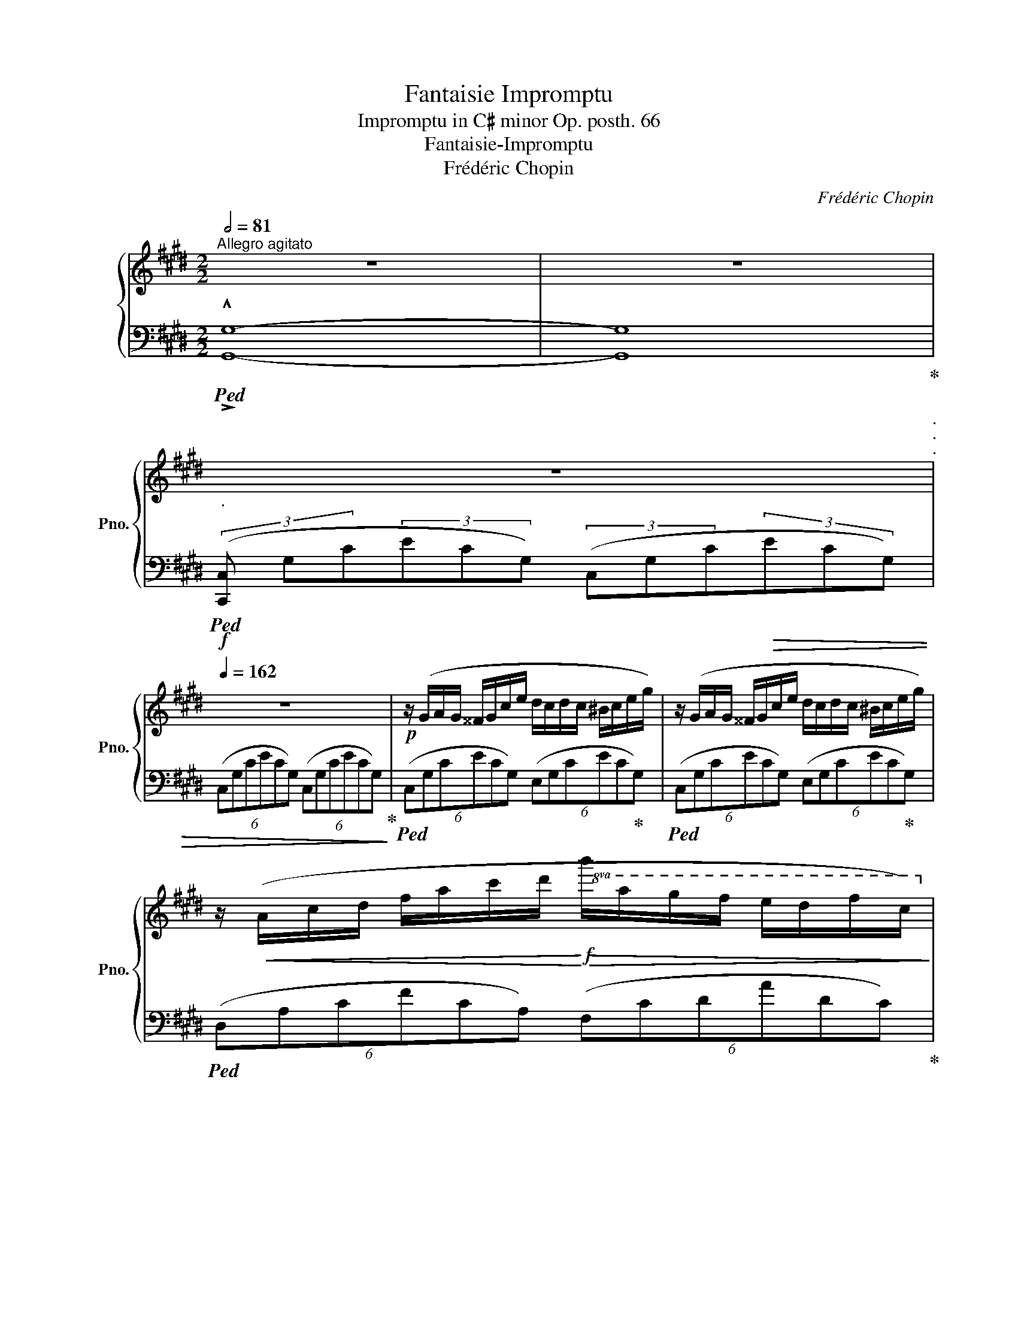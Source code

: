 X:1
T:Fantaisie Impromptu
T:Impromptu in C♯ minor Op. posth. 66
T:Fantaisie-Impromptu
T:Frédéric Chopin
C:Frédéric Chopin
%%score { ( 1 3 ) | ( 2 4 ) }
L:1/8
Q:1/2=81
M:2/2
K:E
V:1 treble nm="鋼琴" snm="Pno."
V:3 treble 
V:2 bass 
V:4 bass 
V:1
"^Allegro agitato" z8 | z8 | %2
[Q:1/4=80]"_."[Q:1/4=42] z8[Q:1/4=120]"^."[Q:1/4=66][Q:1/4=102][Q:1/4=138][Q:1/4=140]"^."[Q:1/4=162][Q:1/4=162]"^." | %3
 z8 |!p! z/ (G/A/G/ ^^F/G/c/e/ d/c/d/c/ ^B/c/e/g/) | z/ (G/A/G/ ^^F/G/c/e/ d/c/d/c/ ^B/c/e/g/) | %6
 z/!<(! (A/c/d/ f/a/c'/d'/!<)!!f!!8va(!!>(! b'/a'/g'/f'/ e'/d'/f'/c'/)!8va)!!>)! | %7
!p! (^b/d'/a/g/ f/a/e/d/ f/c/^B/d/ A/G/=B/A/-) | A/(G/A/G/ ^^F/G/c/e/ d/c/d/c/ ^B/c/e/g/) | %9
 z/ (G/^A/G/ ^^F/G/c/e/ d/c/d/c/ ^B/c/e/g/) | %10
"_cresc." (d/e/d/^^c/ d/b/^a/g/ ^^f/)(e'/d'/^c'/ b/a/g/f/) | %11
!f!!>(! (^a/g/b/!>)!!mp!^^c/)!f!!>(! (e/d/g/!>)!!mp!^A/)!f!!>(! (^c/B/d/!>)!!mp!^^F/)!f!!>(! (A/G/F/!>)!!mp!G/) | %12
!f! G2 F2 ^E2 F2 | (!>!C/c/F/A/) (!>!D/d/F/A/) (!>!E/e/G/B/) (!>!G/g/B/e/) | %14
 (!>!G/g/^B/c/) (!>!F/f/B/c/) (!>!^E/^e/B/c/) (!>!F/f/B/c/) | %15
!>(! (!>!^E/^e/=B/d/) (!>!F/f/B/d/) (!>!A/a/B/=e/) (!>!G/g/B/e/)!>)! |!p! x/ g2 f2 ^e2 f x/ | %17
 (C/!>!c/"_cresc."F/A/) (D/!>!d/F/A/) (E/!>!e/G/B/) (G/!>!g/B/e/) | %18
 (G/!>!g/^B/c/) (F/!>!f/B/c/)!f! (d/!>!d'/f/a/) (c/!>!c'/f/a/) | %19
!>(! (c/!>!c'/d/f/) (^B/!>!^b/d/f/)!>)!!mf! (B/"_dimin."!>!b/d/f/) (B/!>!b/d/f/) | %20
 (=c/!>!=c'/d/f/) (=B/!>!=b/d/f/) (B/!>!b/d/f/) (^A/!>!^a/d/f/) | %21
 (^A/^a/d/f/) (=A/=a/d/f/) (A/a/d/f/) (A/a/d/f/) | %22
!pp! (=c/=c'/d/f/) (=B/b/d/f/) (B/b/d/f/) (^A/^a/d/f/) | %23
 (^A/^a/d/f/)[Q:1/4=130]"_riten."[Q:1/4=150]!>(! (=A/=a/d/f/)[Q:1/4=120]"^."[Q:1/4=126] (A/a/d/f/)[Q:1/4=110]"^."[Q:1/4=90] (G/g/d/!>)!f/) | %24
!p! z/[Q:1/4=162]"^a tempo" (G/A/G/ ^^F/G/c/e/ d/c/d/c/ ^B/c/e/g/) | %25
 z/ (G/A/G/ ^^F/G/c/e/ d/c/d/c/ ^B/c/e/g/) | %26
 z/!<(! (A/c/d/ f/a/c'/d'/!<)!!f!!8va(!!>(! b'/a'/g'/f'/ e'/d'/f'/c'/)!8va)!!>)! | %27
!p! (^b/d'/a/g/ f/a/e/d/ f/c/^B/d/ A/G/=B/A/-) | %28
 A/(G/A/G/ ^^F/G/c/e/"_cresc." d/c/d/c/ ^B/c/e/g/) | %29
 (e/d/e/d/ ^^c/d/f/a/) (f/^e/f/e/ ^^d/e/g/^c'/) | %30
 z/ (c/=d/c/ ^B/c/f/a/ f/^e/f/e/ ^^d/e/g/!mf!c'/) | %31
"_sempre cresc." (g/f/g/f/ ^e/f/a/c'/) a/(g/a/g/ ^^f/g/^b/d'/) | %32
 (g/a/g/^^f/ g/)(!>!e'/d'/=d'/ c'/=c'/b/^a/ =a/g/=g/^f/) | %33
 (e/f/e/d/ e/)(!>!e'/d'/=d'/ c'/=c'/b/^a/ =a/g/=g/f/ | %34
 ^g/) z/ (!>!g'/=g'/ f'/^e'/=e'/d'/ =d'/c'/=c'/b/ ^a/=a/^g/=g/ | %35
!<(! f/^e/=e/d/ =d/c/=c/B/ ^A/=A/G/=G/ F/=E/^D/^C/!<)! | %36
 !wedge!G,) z!ff!!8va(! (!>!a'/g'/e''/e'/) (!>!f'/e'/c''/c'/) (!>!d'/c'/g'/g/)!8va)! | %37
 (a/g/e'/e/) (f/e/c'/c/) (d/c/g/G/) (A/G/e/E/) | %38
 (F/E/c/C/) (D/C/G/G,/)[Q:1/4=140]"^riten."[Q:1/4=150]!>(! (D/C/G/G,/)[Q:1/4=138] (D/C/A/A,/) | %39
[Q:1/4=130]"_."[Q:1/4=126] (D/C/G/G,/)[Q:1/4=114] (D/C/^^F/^^F,/)[Q:1/4=102] (D/C/G/G,/)[Q:1/4=90] (D/[Q:1/4=78]^B,/[Q:1/4=66]G/[Q:1/4=54]G,/)!>)! || %40
[K:Db][Q:1/4=65]"^Largo"[Q:1/4=40] z8[Q:1/4=70] | z8 || %42
[M:4/4][Q:1/4=72]"^Moderato cantabile""_sotto voce"!p! A4 TB!<(!Ade | x6!<)!!mf! !>!A2 | %44
!>(! g2 f2 e2 !>!f>d!>)! |!p! x4 (!>!B4- | B4 T_c!<(!Bef)!<)! |!mf! (g2 f2 e2 f2) | %48
 (d4{cded}!>(! f3 e!>)! |!p! !>!e8)[Q:1/4=90]"_riten."[Q:1/4=66][Q:1/4=54] | %50
[Q:1/4=72]"^a tempo" A4 TB!<(!Ade | x6!<)! !>!A2 |!>(! g2 f2 e2{fede}!>(! f>!>)!d!>)! | %53
!p! x4 (!>!B4- | B4 T_c!<(!Bef)!<)! |!mf! (g2 f2 e2 f2 | d3) (=G/4A/4B/4A/4!>(! f3 e)!>)! | %57
!p! (!>!e4 d2) z (a | A4) (TB>!<(!=AB>c!<)! |!f! _A) z (c'2-!>(! (7:4:7c'ba"^"_fd)B3/2!>)!(a/ | %60
!p! !>!E4)"_dim."!>(!{/c} (B>=AB>e!>)! | _A2) z2!pp! (B2!>(! (3d"^"cB)!>)! | A4 TB!<(!Ade | %63
 x6!<)! !>!A2 | g2 f2 e2{fede}!>(! f>!>)!d | x4!>(! !>!B4-!>)! |!p! B4 T_c!<(!Bef!<)! | %67
!mf! (g2 f2 e2 f2 | d3) (=G/4A/4B/4A/4!>(! f3 e)!>)! |!p! (!>!e4 d2) z (a | A4)!<(! (TB>=AB>c!<)! | %71
!f! _A) z (c'2-!>(! (7:4:7c'ba"^"_fdB3/2)!>)!(a/ |!p! !>!E4)"_dim."!>(!{/c} (B>=AB>e!>)! | %73
 _A2) z2!pp! (B2!>(! (3d"^"cB)!>)! | A4 TB!<(!Ade | x6!<)! !>!A2 | g2 f2 e2{fede}!>(! f>!>)!d | %77
 x4!>(! !>!B4-!>)! |!p! B4 T_c!<(!Bef!<)! |!mf! (g2 f2 e2 f2 | %80
"_dim."!>(! d3) (=G/4A/4B/4A/4 f3 e!>)! | %81
!p![Q:1/4=90]"^riten."[Q:1/4=66] e8)[Q:1/4=54][Q:1/4=42][Q:1/4=30] || %82
[K:E][M:2/2]!p![Q:1/4=162]"^Presto" z/ (G/A/G/ ^^F/G/c/e/ d/c/d/c/ ^B/c/e/g/) | %83
 z/ (G/A/G/ ^^F/G/c/e/ d/c/d/c/ ^B/c/e/g/) | %84
 z/!<(! (A/c/d/ f/a/c'/d'/!<)!!f!!8va(!!>(! b'/a'/g'/f'/ e'/d'/f'/c'/)!8va)!!>)! | %85
!p! (^b/d'/a/g/ f/a/e/d/ f/c/^B/d/ A/G/=B/A/-) | A/(G/A/G/ ^^F/G/c/e/ d/c/d/c/ ^B/c/e/g/) | %87
 z/ (G/^A/G/ ^^F/G/c/e/ d/c/d/c/ ^B/c/e/g/) | %88
"_cresc." (d/e/d/^^c/ d/b/^a/g/ ^^f/)(e'/d'/^c'/ b/a/g/f/) | %89
!f!!>(! (^a/g/b/!>)!!mp!^^c/)!f!!>(! (e/d/g/!>)!!mp!^A/)!f!!>(! (^c/B/d/!>)!!mp!^^F/)!f!!>(! (A/G/F/!>)!!mp!G/) | %90
!f! G2 F2 ^E2 F2 | (!>!C/c/F/A/) (!>!D/d/F/A/) (!>!E/e/G/B/) (!>!G/g/B/e/) | %92
 (!>!G/g/^B/c/) (!>!F/f/B/c/) (!>!^E/^e/B/c/) (!>!F/f/B/c/) | %93
!>(! (!>!^E/^e/=B/d/) (!>!F/f/B/d/) (!>!A/a/B/=e/) (!>!G/g/B/e/)!>)! |!p! x/ g2 f2 ^e2 f x/ | %95
 (C/!>!c/"_cresc."F/A/) (D/!>!d/F/A/) (E/!>!e/G/B/) (G/!>!g/B/e/) | %96
 (G/!>!g/^B/c/) (F/!>!f/B/c/)!f! (d/!>!d'/f/a/) (c/!>!c'/f/a/) | %97
!>(! (c/!>!c'/d/f/) (^B/!>!^b/d/f/)!>)!!mp! (B/"_dimin."!>!b/d/!>(!f/) (B/!>!b/d/f/) | %98
 (=c/!>!=c'/d/f/) (=B/!>!=b/d/f/) (B/!>!b/d/f/) (^A/!>!^a/d/f/) | %99
 (^A/^a/d/f/) (=A/=a/d/f/) (A/a/d/f/) (A/a/d/f/)!>)! | %100
!pp! (=c/=c'/d/f/) (=B/b/d/f/) (B/b/d/f/) (^A/^a/d/f/) | %101
 (^A/^a/d/f/)[Q:1/4=110]"_riten."[Q:1/4=150]!>(! (=A/=a/d/f/)[Q:1/4=126] (A/a/d/f/)[Q:1/4=90] (G/g/d/!>)!f/) | %102
!p![Q:1/4=162]"^a tempo" z/ (G/A/G/ ^^F/G/c/e/ d/c/d/c/ ^B/c/e/g/) | %103
 z/ (G/A/G/ ^^F/G/c/e/ d/c/d/c/ ^B/c/e/g/) | %104
 z/!<(! (A/c/d/ f/a/c'/d'/!<)!!f!!8va(!!>(! b'/a'/g'/f'/ e'/d'/f'/c'/)!8va)!!>)! | %105
!p! (^b/d'/a/g/ f/a/e/d/ f/c/^B/d/ A/G/=B/A/-) | %106
 A/(G/A/G/ ^^F/G/c/e/"_cresc." d/c/d/c/ ^B/c/e/g/) | %107
 (e/d/e/d/ ^^c/d/f/a/) (f/^e/f/e/ ^^d/e/g/^c'/) | z/ (c/=d/c/ ^B/c/f/a/ f/^e/f/e/ ^^d/e/g/c'/) | %109
"_sempre cresc." (g/f/g/f/ ^e/f/a/c'/) a/(g/a/g/ ^^f/g/^b/d'/) | %110
 (g/a/g/^^f/ g/)(!>!e'/d'/=d'/ c'/=c'/b/^a/ =a/g/=g/^f/) | %111
 (e/f/e/d/ e/)(!>!e'/d'/=d'/ c'/=c'/b/^a/ =a/g/=g/f/ | %112
 ^g/) z/ (!>!g'/=g'/ f'/^e'/=e'/d'/ =d'/c'/=c'/b/ ^a/=a/^g/=g/ | %113
!<(! f/^e/=e/d/ =d/c/=c/B/ ^A/=A/G/=G/ F/=E/^D/^C/!<)! | %114
 !wedge!G,) z!ff!!8va(! (!>!a'/g'/e''/e'/) (!>!f'/e'/c''/c'/) (!>!d'/c'/g'/g/)!8va)! | %115
 (a/g/e'/e/) (f/e/c'/c/) (d/c/g/G/) (A/G/e/E/) | (F/E/c/C/) (D/C/G/G,/) (D/C/G/G,/) (D/C/A/A,/) | %117
 (D/C/G/G,/) (D/C/^^F/^^F,/)!>(! (D/C/G/G,/) (D/^B,/G/G,/) | %118
 (D/C/G/G,/)!>)! (A/G/!>!e/E/)!ff! (A/G/!>!e/E/) (A/G/!>!d/D/) | %119
!>(! (A/G/!>!d/D/) (A/G/!>!c/C/)!>)!!p! (E/D/!>!G/G,/)!<(! (E/D/!>!G/G,/) | %120
 (D/C/!>!G/G,/)!<)!!ff! (A/G/!>!e/E/) (A/G/!>!e/E/) (A/G/!>!d/D/) | %121
!>(! (A/G/!>!d/D/) (A/G/!>!c/C/)!>)!!p! (E/D/!>!G/G,/)!<(! (E/D/!>!G/G,/) | %122
 (D/C/!>!G/G,/)!<)!!ff! (A/G/!>!e/E/) (F/E/!>!c/C/) (A/G/!>!e/E/) | %123
"_poco a poco diminuendo" (D/C/!>!G/G,/) (A/G/!>!e/E/) (F/E/!>!c/C/) (A/G/!>!e/E/) | %124
 (F/E/c/C/) (A/G/c/C/) (F/E/c/C/) (A/G/c/C/) | (F/E/c/C/) (A/G/c/C/) (F/E/c/C/) (A/G/c/C/) | %126
 (D/C/G/G,/) (D/C/G/G,/)!p!!>(! (D/C/G/G,/) (D/C/G/G,/) | %127
 (D/C/G/G,/) (D/C/G/G,/) (D/C/G/G,/) (D/C/G/G,/)!>)! | %128
!pp!"_il canto marcato" (D/C/G/G,/) (D/C/G/G,/) (D/C/G/G,/) (D/C/G/G,/) | %129
 (D/C/G/G,/) (D/C/G/G,/) (D/C/G/G,/) (D/C/G/G,/) | %130
 (D/C/G/G,/) (D/C/G/G,/) (D/C/G/G,/) (D/C/G/G,/) | %131
 (D/C/G/G,/) (D/C/G/G,/) (D/C/G/G,/) (D/C/G/G,/) | %132
 (D/C/G/G,/) (D/C/G/G,/) (D/C/G/G,/) (D/C/G/G,/) | %133
 (D/C/G/G,/) (D/C/G/G,/) (D/C/G/G,/) (D/C/G/G,/) | %134
!>(! (D/C/G/^E,/) (D/C/G/E,/) (D/C/G/E,/) (D/C/G/E,/) | %135
[Q:1/4=100]"^riten."[Q:1/4=150] (^E/D/[Q:1/4=138]G/F,/)[Q:1/4=126] (E/D/[Q:1/4=114]G/F,/)[Q:1/4=102] (E/D/[Q:1/4=90]G/F,/)[Q:1/4=78] (E/D/[Q:1/4=64]G/F,/)!>)! | %136
[Q:1/4=80]"_."!ppp![Q:1/4=52] (!arpeggio![F,G,-^B,D]8 |[Q:1/4=40] !arpeggio![^E,G,C]8) |] %138
V:2
!ped! !>!!^![G,,G,]8- | [G,,G,]8!ped-up! | %2
!f!!ped! (3([C,,C,]"^" G,C(3E"^"CG,) (3(C,"^"G,C!>(!(3E"^"CG,) | %3
 (6:4:6(C,G,CECG,) (6:4:6(C,G,CECG,)!ped-up!!>)! | %4
!ped! (6:4:6(C,G,CECG,) (6:4:6(E,G,CEC!ped-up!G,) | %5
!ped! (6:4:6(C,G,CECG,) (6:4:6(E,G,CEC!ped-up!G,) | %6
!ped! (6:4:6(D,A,CFCA,) (6:4:6(F,CDADC)!ped-up! | %7
!ped! (6:4:6(G,,D,F,^B,F,D,) (6:4:6(G,,D,F,B,F,!ped-up!D,) | %8
!ped! (6:4:6(C,G,CECG,) (6:4:6(E,G,CEC!ped-up!G,) | %9
!ped! (6:4:6(C,G,^A,EA,G,)!ped-up!!ped! (6:4:6(E,G,A,CA,G,)!ped-up! | %10
!ped! (6:4:6(D,G,B,DB,!ped-up!G,)!ped! (6:4:6(D,^A,C^^FC!ped-up!A,) | %11
"^dimin."!ped! (6:4:6(G,,D,G,B,G,!ped-up!D,)!ped! (6:4:6(G,,D,G,B,G,!ped-up!D,) | %12
!ped! (6:4:6(A,,C,F,A,F,!ped-up!C,)!ped! (6:4:6(A,,C,F,A,F,C,)!ped-up! | %13
!ped! (6:4:6(B,,F,A,B,A,!ped-up!F,)!ped! (6:4:6(E,,B,,E,G,E,B,,)!ped-up! | %14
!ped! (6:4:6(A,,C,F,A,F,!ped-up!C,)!ped! (6:4:6(A,,C,F,A,F,!ped-up!C,) | %15
!ped! (6:4:6(B,,D,A,B,A,!ped-up!D,)!ped! (6:4:6(E,,B,,E,G,E,!ped-up!B,,) | %16
!ped! (6:4:6(A,,C,F,A,F,C,) (6:4:6(A,,C,F,A,F,!ped-up!C,) | %17
!ped! (6:4:6(B,,F,A,B,A,!ped-up!F,)!ped! (6:4:6(E,,B,,E,G,E,!ped-up!B,,) | %18
!ped! (6:4:6(A,,C,F,A,F,!ped-up!C,)!ped! (6:4:6(A,,D,F,A,F,!ped-up!D,) | %19
!ped! (6:4:6(G,,D,F,^B,F,D,) (6:4:6(G,,D,F,B,F,D,)!ped-up! | %20
!ped! (6:4:6(!>!A,,D,F,=B,F,!ped-up!D,)!ped! (6:4:6(!>!^A,,D,F,^A,F,!ped-up!D,) | %21
!ped! (6:4:6(^B,,D,F,=A,F,D,) (6:4:6(B,,D,F,=A,F,!ped-up!D,) | %22
!ped! (6:4:6(!>!A,,D,F,B,F,!ped-up!D,)!ped! (6:4:6(!>!^A,,D,F,^A,F,!ped-up!D,) | %23
!ped! (6:4:6(!>!B,,D,F,=A,F,!ped-up!D,)!ped! (6:4:6(!>!^B,,D,F,G,F,!ped-up!D,) | %24
!ped! (6:4:6(C,G,CECG,) (6:4:6(E,G,CEC!ped-up!G,) | %25
!ped! (6:4:6(C,G,CECG,) (6:4:6(E,G,CEC!ped-up!G,) | %26
!ped! (6:4:6(D,A,CFCA,) (6:4:6(F,CDADC)!ped-up! | %27
!ped! (6:4:6(G,,D,F,^B,F,D,) (6:4:6(G,,D,F,B,F,!ped-up!D,) | %28
!ped! (6:4:6(C,G,CECG,) (6:4:6(E,G,CEC!ped-up!G,) | %29
!ped! (6:4:6(F,CDAD!ped-up!C)[K:treble]!ped! (6:4:6(G,C^EBE!ped-up!C) | %30
!ped! (6:4:6(A,CFAF!ped-up!C)!ped! (6:4:6(G,C^EBE!ped-up!C) | %31
!ped! (6:4:6(A,CFAF!ped-up!C)[K:bass]!ped! (6:4:6(^B,,F,G,DG,!ped-up!F,) | %32
!ped! (6:4:6(C,G,CEC!ped-up!G,)!ped! (6:4:6(D,G,^B,FB,!ped-up!G,) | %33
!ped! (6:4:6(E,G,CEC!ped-up!G,)!ped! (6:4:6(F,CDAD!ped-up!C) | %34
!f! [G,CEG] z z2!ped! !>![^^F,CE=A]2!ped-up! z2 | z8 | %36
!ped! [G,,,G,,] z[K:treble] [Ee]2 [Cc]2 [G,G]2 |[K:bass] [E,E]2 [C,C]2 [G,,G,]2 [E,,E,]2 | %38
 [C,,C,]2 [G,,,G,,]2!ped-up!!ped! [G,,,G,,]2!ped-up!!ped! [A,,,A,,]2!ped-up! | %39
!ped! [G,,,G,,]2!ped-up!!ped! [^^F,,,^^F,,]2!ped-up!!ped! [G,,,G,,]4!ped-up! || %40
[K:Db]"^pesante"!p!!<(!!ped! (3(D,,"^"A,,D,(3F,"^"A,D!<)!!f!!>(! (3F"^"DA,(3F,"^"D,!>)!!p!A,,)!ped-up! | %41
"^poco dim." (6:4:6(D,,A,,"^"D,F,A,D (6:4:6FD"^"A,F,D,A,,-) || %42
[M:4/4]!ped! (6:4:6[D,,A,,] (A,CECA,) (6:4:6(D,A,CGCA,)!ped-up! | %43
!ped! (6:4:6(D,A,DFDA,)!ped-up!!ped! (6:4:6(D,A,F[I:staff -1]A[I:staff +1]F!ped-up!A,) | %44
!ped! !>!G2!ped-up!!ped! !>!F2!ped-up!!ped! !>!E2!ped-up!!ped! !>!D2!ped-up! | %45
!ped! (6:4:6(A,,E,A,CA,E,)!ped-up!!ped! (6:4:6(G,,G,B,DB,G,)!ped-up! | %46
!ped! (6:4:6(B,,F,B,=DB,F,)!ped-up!!ped! (6:4:6(B,,B,DAD!ped-up!B,) | %47
!ped! (3(E,GB,)!ped-up!!ped! (3(F,F=A,)!ped-up!!ped! (3(G,EB,)!ped-up!!ped! (3(_A,G!ped-up!C) | %48
!ped! (6:4:6(D,A,DFDA,)!ped-up!!ped! (6:4:6(E,=G,DEDG,)!ped-up! | %49
!ped! (6:4:6(A,,E,A,CA,E,)!ped-up!!ped! (6:4:6(A,,E,_G,B,G,E,)!ped-up! | %50
!ped! (6:4:6A,,(A,CECA,)!ped-up!!ped! (6:4:6(D,A,CGCA,)!ped-up! | %51
!ped! (6:4:6(D,A,DFDA,)!ped-up!!ped! (6:4:6(D,A,F[I:staff -1]A[I:staff +1]F!ped-up!A,) | %52
!ped! !>!G2!ped-up!!ped! !>!F2!ped-up!!ped! !>!E2!ped-up!!ped! !>!D2!ped-up! | %53
!ped! (6:4:6(A,,E,A,CA,E,)!ped-up!!ped! (6:4:6(G,,G,B,DB,G,)!ped-up! | %54
!ped! (6:4:6(B,,F,B,=DB,F,)!ped-up!!ped! (6:4:6(B,,B,DAD!ped-up!B,) | %55
!ped! (3(E,GB,)!ped-up!!ped! (3(F,F=A,)!ped-up!!ped! (3(G,EB,)!ped-up!!ped! (3(_A,G!ped-up!C) | %56
!ped! (6:4:6(D,A,DFDA,)!ped-up!!ped! (6:4:6(D,A,CGCA,)!ped-up! | %57
!ped! (6:4:6(D,A,CGCA,)!ped-up!!ped! (6:4:6(D,A,DFDA,)!ped-up! | %58
!ped! (6:4:6(A,,E,A,CA,E,)!ped-up!!ped! (6:4:6(A,,E,=G,DG,E,)!ped-up! | %59
!ped! (6:4:6(A,,E,A,CA,E,)!ped-up!!ped! (6:4:6(D,A,D_FDA,)!ped-up! | %60
!ped! (6:4:6(E,,E,A,CA,E,)!ped-up!!ped! (6:4:6(E,,E,=G,DG,E,)!ped-up! | %61
!ped! (6:4:6(A,,E,A,CA,E,)!ped-up!!ped! (6:4:6(_G,,_G,B,DB,G,)!ped-up! | %62
!ped! (6:4:6A,,(A,CECA,)!ped-up!!ped! (6:4:6(D,A,CGCA,)!ped-up! | %63
!ped! (6:4:6(D,A,DFDA,)!ped-up!!ped! (6:4:6(D,A,F[I:staff -1]A[I:staff +1]F!ped-up!A,) | %64
!ped! !>!G2!ped-up!!ped! !>!F2!ped-up!!ped! !>!E2!ped-up!!ped! !>!D2!ped-up! | %65
!ped! (6:4:6(A,,E,A,CA,E,)!ped-up!!ped! (6:4:6(G,,G,B,DB,G,)!ped-up! | %66
!ped! (6:4:6(B,,F,B,=DB,F,)!ped-up!!ped! (6:4:6(B,,B,DAD!ped-up!B,) | %67
!ped! (3(E,GB,)!ped-up!!ped! (3(F,F=A,)!ped-up!!ped! (3(G,EB,)!ped-up!!ped! (3(_A,G!ped-up!C) | %68
!ped! (6:4:6(D,A,DFDA,)!ped-up!!ped! (6:4:6(D,A,CGCA,)!ped-up! | %69
!ped! (6:4:6(D,A,CGCA,)!ped-up!!ped! (6:4:6(D,A,DFDA,)!ped-up! | %70
!ped! (6:4:6(A,,E,A,CA,E,)!ped-up!!ped! (6:4:6(A,,E,=G,DG,E,)!ped-up! | %71
!ped! (6:4:6(A,,E,A,CA,E,)!ped-up!!ped! (6:4:6(D,A,D_FDA,)!ped-up! | %72
!ped! (6:4:6(E,,E,A,CA,E,)!ped-up!!ped! (6:4:6(E,,E,=G,DG,E,)!ped-up! | %73
!ped! (6:4:6(A,,E,A,CA,E,)!ped-up!!ped! (6:4:6(_G,,_G,B,DB,G,)!ped-up! | %74
!ped! (6:4:6A,,(A,CECA,)!ped-up!!ped! (6:4:6(D,A,CGCA,)!ped-up! | %75
!ped! (6:4:6(D,A,DFDA,)!ped-up!!ped! (6:4:6(D,A,F[I:staff -1]A[I:staff +1]F!ped-up!A,) | %76
!ped! !>!G2!ped-up!!ped! !>!F2!ped-up!!ped! !>!E2!ped-up!!ped! !>!D2!ped-up! | %77
!ped! (6:4:6(A,,E,A,CA,E,)!ped-up!!ped! (6:4:6(G,,G,B,DB,G,)!ped-up! | %78
!ped! (6:4:6(B,,F,B,=DB,F,)!ped-up!!ped! (6:4:6(B,,B,DAD!ped-up!B,) | %79
!ped! (3(E,GB,)!ped-up!!ped! (3(F,F=A,)!ped-up!!ped! (3(G,EB,)!ped-up!!ped! (3(_A,G!ped-up!C) | %80
!ped! (6:4:6(D,A,DFDA,)!ped-up!!ped! (6:4:6(D,A,CGCA,)!ped-up! | %81
!ped! (6:4:6(D,A,CGCA,) (6:4:6(D,A,CGCA,)!ped-up! || %82
[K:E][M:2/2]!ped! (6:4:6(C,G,CECG,) (6:4:6(E,G,CECG,)!ped-up! | %83
!ped! (6:4:6(C,G,CECG,) (6:4:6(E,G,CEC!ped-up!G,) | %84
!ped! (6:4:6(D,A,CFCA,) (6:4:6(F,CDAD!ped-up!C) | %85
!ped! (6:4:6(G,,D,F,^B,F,D,) (6:4:6(G,,D,F,B,F,D,)!ped-up! | %86
!ped! (6:4:6(C,G,CECG,) (6:4:6(E,G,CEC!ped-up!G,) | %87
!ped! (6:4:6(C,G,^A,EA,G,)!ped-up!!ped! (6:4:6(E,G,A,CA,!ped-up!G,) | %88
!ped! (6:4:6(D,G,B,DB,G,)!ped-up!!ped! (6:4:6(D,^A,C^^FCA,)!ped-up! | %89
"^dimin."!ped! (6:4:6(G,,D,G,B,G,D,)!ped-up!!ped! (6:4:6(G,,D,G,B,G,!ped-up!D,) | %90
!ped! (6:4:6(A,,C,F,A,F,C,)!ped-up!!ped! (6:4:6(A,,C,F,A,F,!ped-up!C,) | %91
!ped! (6:4:6(B,,F,A,B,A,F,)!ped-up!!ped! (6:4:6(E,,B,,E,G,E,B,,)!ped-up! | %92
!ped! (6:4:6(A,,C,F,A,F,C,)!ped-up!!ped! (6:4:6(A,,C,F,A,F,C,)!ped-up! | %93
!ped! (6:4:6(B,,D,A,B,A,D,)!ped-up!!ped! (6:4:6(E,,B,,E,G,E,!ped-up!B,,) | %94
!ped! (6:4:6(A,,C,F,A,F,C,) (6:4:6(A,,C,F,A,F,!ped-up!C,) | %95
!ped! (6:4:6(B,,F,A,B,A,F,)!ped-up!!ped! (6:4:6(E,,B,,E,G,E,!ped-up!B,,) | %96
!ped! (6:4:6(A,,C,F,A,F,C,)!ped-up!!ped! (6:4:6(A,,D,F,A,F,!ped-up!D,) | %97
!ped! (6:4:6(G,,D,F,^B,F,D,) (6:4:6(G,,D,F,B,F,!ped-up!D,) | %98
!ped! (6:4:6(!>!A,,D,F,=B,F,D,)!ped-up!!ped! (6:4:6(!>!^A,,D,F,^A,F,D,)!ped-up! | %99
!ped! (6:4:6(^B,,D,F,=A,F,D,) (6:4:6(B,,D,F,=A,F,!ped-up!D,) | %100
!ped! (6:4:6(!>!A,,D,F,B,F,D,)!ped-up!!ped! (6:4:6(!>!^A,,D,F,^A,F,!ped-up!D,) | %101
!ped! (6:4:6(!>!B,,D,F,=A,F,D,)!ped-up!!ped! (6:4:6(!>!^B,,D,F,G,F,D,)!ped-up! | %102
!ped! (6:4:6(C,G,CECG,) (6:4:6(E,G,CECG,)!ped-up! | %103
!ped! (6:4:6(C,G,CECG,) (6:4:6(E,G,CEC!ped-up!G,) | %104
!ped! (6:4:6(D,A,CFCA,) (6:4:6(F,CDAD!ped-up!C) | %105
!ped! (6:4:6(G,,D,F,^B,F,D,) (6:4:6(G,,D,F,B,F,D,)!ped-up! | %106
!ped! (6:4:6(C,G,CECG,) (6:4:6(E,G,CEC!ped-up!G,) | %107
!ped! (6:4:6(F,CDADC)!ped-up![K:treble]!ped! (6:4:6(G,C^EBE!ped-up!C) | %108
!ped! (6:4:6(A,CFAFC)!ped-up!!ped! (6:4:6(G,C^EBE!ped-up!C) | %109
!ped! (6:4:6(A,CFAFC)!ped-up![K:bass]!ped! (6:4:6(^B,,F,G,DG,!ped-up!F,) | %110
!ped! (6:4:6(C,G,CECG,)!ped-up!!ped! (6:4:6(D,G,^B,FB,!ped-up!G,) | %111
!ped! (6:4:6(E,G,CECG,)!ped-up!!ped! (6:4:6(F,CDAD!ped-up!C) | %112
!f! [G,CEG] z z2!ped! !>![^^F,CE=A]2 z2!ped-up! | z8 | %114
!ped! [G,,,G,,] z[K:treble] [Ee]2 [Cc]2!ped-up! [G,G]2 |[K:bass] [E,E]2 [C,C]2 [G,,G,]2 [E,,E,]2 | %116
 [C,,C,]2 [G,,,G,,]2!ped-up!!ped! [G,,,G,,]2!ped-up!!ped! [A,,,A,,]2 | %117
!ped! [G,,,G,,]2!ped-up!!ped! [^^F,,,^^F,,]2!ped-up!!ped! [G,,,G,,]4!ped-up! | %118
!ped! (C,,E,C,G,,)!ped-up!!ped! (C,,E,^B,,G,,)!ped-up! | %119
!ped! (C,,E,C,G,,)!ped-up!!ped! (C,,E,^B,,G,,)!ped-up! | %120
!ped! (C,,E,C,G,,)!ped-up!!ped! (C,,E,^B,,G,,)!ped-up! | %121
!ped! (C,,E,C,G,,)!ped-up!!ped! (C,,E,^B,,G,,)!ped-up! | %122
!ped! (C,,E,C,G,,)!ped-up!!ped! (C,,G,C,G,,)!ped-up! | %123
!ped! (C,,E,C,G,,)!ped-up!!ped! (C,,G,C,G,,)!ped-up! | %124
!ped! (C,,E,C,G,,)!ped-up!!ped! (C,,E,C,G,,)!ped-up! | %125
!ped! (C,,E,C,G,,)!ped-up!!ped! (C,,E,C,G,,)!ped-up! |!ped! C,,2 z2 z4!ped-up! | z8 | %128
!ped! ([C,,G,,]8!ped-up! |!ped! ^A,,2 G,,2!<(! C,2 D,2!ped-up!!<)! |!mf! ^E,8) | %131
!ped! (!>!G,8!ped-up! |!ped! F,4 ^E,4!ped-up! | D,4 ^E,2 C,2 |!ped! G,,8)!ped-up! | %135
!ped! [G,,,G,,]8!ped-up! |!ped! [C,,G,,]8!ped-up! |!ped! [C,,G,,]8!ped-up! |] %138
V:3
 x8 | x8 | x8 | x8 | x8 | x8 | x4!8va(! x4!8va)! | x8 | x8 | x8 | x8 | x8 | %12
 (!>!G/g/^B/c/) (!>!F/f/B/c/) (!>!^E/^e/B/c/) (!>!F/f/B/c/) | x8 | x8 | x8 | %16
 (G/!>!g/^B/c/) (F/!>!f/B/c/) (^E/!>!^e/B/c/) (F/!>!f/B/c/) | x8 | x8 | x8 | x8 | x8 | x8 | x8 | %24
 x8 | x8 | x4!8va(! x4!8va)! | x8 | x8 | x8 | x8 | x8 | x8 | x8 | x8 | x8 | x2!8va(! x6!8va)! | %37
 x8 | x8 | x8 ||[K:Db] x8 | x8 ||[M:4/4] x8 | f4 (!>!a4 | x8 | A4) x4 | x8 | x8 | x8 | x8 | x8 | %51
 f4!mf! (!>!a4 | x8 | A4) x4 | x8 | x8 | x8 | x8 | x8 | x8 | x8 | x8 | x8 | f4!mf! (!>!a4 | x8 | %65
 A4) x4 | x8 | x8 | x8 | x8 | x8 | x8 | x8 | x8 | x8 | f4!mf! (!>!a4 | x8 | A4) x4 | x8 | x8 | x8 | %81
 x8 ||[K:E][M:2/2] x8 | x8 | x4!8va(! x4!8va)! | x8 | x8 | x8 | x8 | x8 | %90
 (!>!G/g/^B/c/) (!>!F/f/B/c/) (!>!^E/^e/B/c/) (!>!F/f/B/c/) | x8 | x8 | x8 | %94
 (G/!>!g/^B/c/) (F/!>!f/B/c/) (^E/!>!^e/B/c/) (F/!>!f/B/c/) | x8 | x8 | x8 | x8 | x8 | x8 | x8 | %102
 x8 | x8 | x4!8va(! x4!8va)! | x8 | x8 | x8 | x8 | x8 | x8 | x8 | x8 | x8 | x2!8va(! x6!8va)! | %115
 x8 | x8 | x8 | x3 e2 e2 d | x8 | x8 | x8 | x8 | x8 | x8 | x8 | x8 | x8 | x8 | x8 | x8 | x8 | x8 | %133
 x8 | x8 | x8 | x8 | x8 |] %138
V:4
 x8 | x8 | x8 | x8 | x8 | x8 | x8 | x8 | x8 | x8 | x8 | x8 | x8 | x8 | x8 | x8 | x8 | x8 | x8 | %19
 x8 | x8 | x8 | x8 | x8 | x8 | x8 | x8 | x8 | x8 | x4[K:treble] x4 | x8 | x4[K:bass] x4 | x8 | x8 | %34
 x8 | x8 | x2[K:treble] x6 |[K:bass] x8 | x8 | x8 ||[K:Db] x8 | x8 ||[M:4/4] x8 | x8 | %44
 (3(GEA,) (3(FDA,) (3(ECA,) (3(DA,F,) | x8 | x8 | x8 | x8 | x6 !>!B,2 | x8 | x8 | %52
 (3(GEA,) (3(FDA,) (3(ECA,) (3(DA,F,) | x8 | x8 | x8 | x8 | x8 | x8 | x8 | x8 | x8 | x8 | x8 | %64
 (3(GEA,) (3(FDA,) (3(ECA,) (3(DA,F,) | x8 | x8 | x8 | x8 | x8 | x8 | x8 | x8 | x8 | x8 | x8 | %76
 (3(GEA,) (3(FDA,) (3(ECA,) (3(DA,F,) | x8 | x8 | x8 | x8 | x8 ||[K:E][M:2/2] x8 | x8 | x8 | x8 | %86
 x8 | x8 | x8 | x8 | x8 | x8 | x8 | x8 | x8 | x8 | x8 | x8 | x8 | x8 | x8 | x8 | x8 | x8 | x8 | %105
 x8 | x8 | x4[K:treble] x4 | x8 | x4[K:bass] x4 | x8 | x8 | x8 | x8 | x2[K:treble] x6 | %115
[K:bass] x8 | x8 | x8 | x8 | x8 | x8 | x8 | x8 | x8 | x8 | x8 | x8 | x8 | x8 | x8 | x8 | x8 | x8 | %133
 x8 | x8 | x8 | x8 | x8 |] %138

